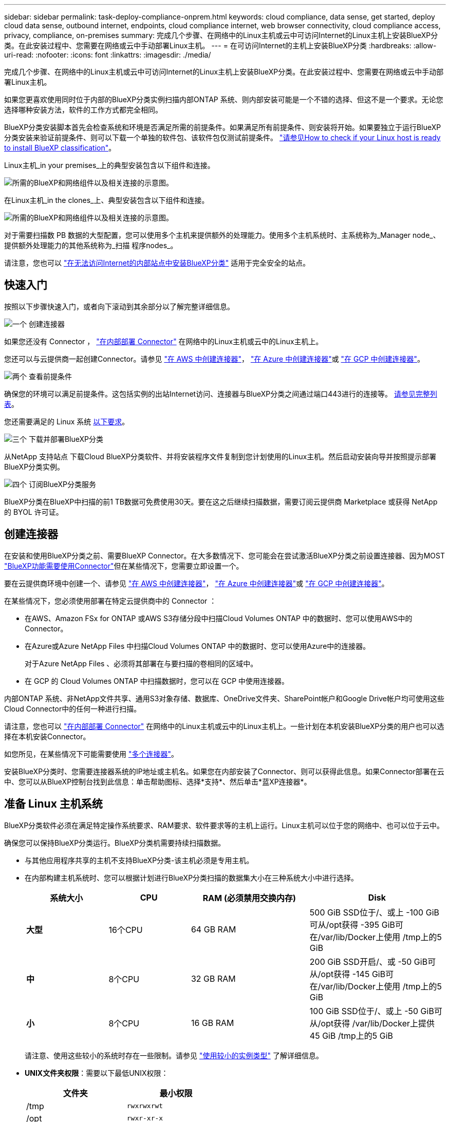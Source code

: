 ---
sidebar: sidebar 
permalink: task-deploy-compliance-onprem.html 
keywords: cloud compliance, data sense, get started, deploy cloud data sense, outbound internet, endpoints, cloud compliance internet, web browser connectivity, cloud compliance access, privacy, compliance, on-premises 
summary: 完成几个步骤、在网络中的Linux主机或云中可访问Internet的Linux主机上安装BlueXP分类。在此安装过程中、您需要在网络或云中手动部署Linux主机。 
---
= 在可访问Internet的主机上安装BlueXP分类
:hardbreaks:
:allow-uri-read: 
:nofooter: 
:icons: font
:linkattrs: 
:imagesdir: ./media/


[role="lead"]
完成几个步骤、在网络中的Linux主机或云中可访问Internet的Linux主机上安装BlueXP分类。在此安装过程中、您需要在网络或云中手动部署Linux主机。

如果您更喜欢使用同时位于内部的BlueXP分类实例扫描内部ONTAP 系统、则内部安装可能是一个不错的选择、但这不是一个要求。无论您选择哪种安装方法，软件的工作方式都完全相同。

BlueXP分类安装脚本首先会检查系统和环境是否满足所需的前提条件。如果满足所有前提条件、则安装将开始。如果要独立于运行BlueXP分类安装来验证前提条件、则可以下载一个单独的软件包、该软件包仅测试前提条件。 link:task-test-linux-system.html["请参见How to check if your Linux host is ready to install BlueXP classification"]。

Linux主机_in your premises_上的典型安装包含以下组件和连接。

image:diagram_deploy_onprem_overview.png["所需的BlueXP和网络组件以及相关连接的示意图。"]

在Linux主机_in the clones_上、典型安装包含以下组件和连接。

image:diagram_deploy_onprem_cloud_instance.png["所需的BlueXP和网络组件以及相关连接的示意图。"]

对于需要扫描数 PB 数据的大型配置，您可以使用多个主机来提供额外的处理能力。使用多个主机系统时、主系统称为_Manager node_、提供额外处理能力的其他系统称为_扫描 程序nodes_。

请注意，您也可以 link:task-deploy-compliance-dark-site.html["在无法访问Internet的内部站点中安装BlueXP分类"] 适用于完全安全的站点。



== 快速入门

按照以下步骤快速入门，或者向下滚动到其余部分以了解完整详细信息。

.image:https://raw.githubusercontent.com/NetAppDocs/common/main/media/number-1.png["一个"] 创建连接器
[role="quick-margin-para"]
如果您还没有 Connector ， https://docs.netapp.com/us-en/bluexp-setup-admin/task-quick-start-connector-on-prem.html["在内部部署 Connector"^] 在网络中的Linux主机或云中的Linux主机上。

[role="quick-margin-para"]
您还可以与云提供商一起创建Connector。请参见 https://docs.netapp.com/us-en/bluexp-setup-admin/task-quick-start-connector-aws.html["在 AWS 中创建连接器"^]， https://docs.netapp.com/us-en/bluexp-setup-admin/task-quick-start-connector-azure.html["在 Azure 中创建连接器"^]或 https://docs.netapp.com/us-en/bluexp-setup-admin/task-quick-start-connector-google.html["在 GCP 中创建连接器"^]。

.image:https://raw.githubusercontent.com/NetAppDocs/common/main/media/number-2.png["两个"] 查看前提条件
[role="quick-margin-para"]
确保您的环境可以满足前提条件。这包括实例的出站Internet访问、连接器与BlueXP分类之间通过端口443进行的连接等。 <<从BlueXP分类启用出站Internet访问,请参见完整列表>>。

[role="quick-margin-para"]
您还需要满足的 Linux 系统 <<准备 Linux 主机系统,以下要求>>。

.image:https://raw.githubusercontent.com/NetAppDocs/common/main/media/number-3.png["三个"] 下载并部署BlueXP分类
[role="quick-margin-para"]
从NetApp 支持站点 下载Cloud BlueXP分类软件、并将安装程序文件复制到您计划使用的Linux主机。然后启动安装向导并按照提示部署BlueXP分类实例。

.image:https://raw.githubusercontent.com/NetAppDocs/common/main/media/number-4.png["四个"] 订阅BlueXP分类服务
[role="quick-margin-para"]
BlueXP分类在BlueXP中扫描的前1 TB数据可免费使用30天。要在这之后继续扫描数据，需要订阅云提供商 Marketplace 或获得 NetApp 的 BYOL 许可证。



== 创建连接器

在安装和使用BlueXP分类之前、需要BlueXP Connector。在大多数情况下、您可能会在尝试激活BlueXP分类之前设置连接器、因为MOST https://docs.netapp.com/us-en/bluexp-setup-admin/concept-connectors.html#when-a-connector-is-required["BlueXP功能需要使用Connector"]但在某些情况下，您需要立即设置一个。

要在云提供商环境中创建一个、请参见 https://docs.netapp.com/us-en/bluexp-setup-admin/task-quick-start-connector-aws.html["在 AWS 中创建连接器"^]， https://docs.netapp.com/us-en/bluexp-setup-admin/task-quick-start-connector-azure.html["在 Azure 中创建连接器"^]或 https://docs.netapp.com/us-en/bluexp-setup-admin/task-quick-start-connector-google.html["在 GCP 中创建连接器"^]。

在某些情况下，您必须使用部署在特定云提供商中的 Connector ：

* 在AWS、Amazon FSx for ONTAP 或AWS S3存储分段中扫描Cloud Volumes ONTAP 中的数据时、您可以使用AWS中的Connector。
* 在Azure或Azure NetApp Files 中扫描Cloud Volumes ONTAP 中的数据时、您可以使用Azure中的连接器。
+
对于Azure NetApp Files 、必须将其部署在与要扫描的卷相同的区域中。

* 在 GCP 的 Cloud Volumes ONTAP 中扫描数据时，您可以在 GCP 中使用连接器。


内部ONTAP 系统、非NetApp文件共享、通用S3对象存储、数据库、OneDrive文件夹、SharePoint帐户和Google Drive帐户均可使用这些Cloud Connector中的任何一种进行扫描。

请注意，您也可以 https://docs.netapp.com/us-en/bluexp-setup-admin/task-quick-start-connector-on-prem.html["在内部部署 Connector"^] 在网络中的Linux主机或云中的Linux主机上。一些计划在本机安装BlueXP分类的用户也可以选择在本机安装Connector。

如您所见，在某些情况下可能需要使用 https://docs.netapp.com/us-en/bluexp-setup-admin/concept-connectors.html#multiple-connectors["多个连接器"]。

安装BlueXP分类时、您需要连接器系统的IP地址或主机名。如果您在内部安装了Connector、则可以获得此信息。如果Connector部署在云中、您可以从BlueXP控制台找到此信息：单击帮助图标、选择*支持*、然后单击*蓝XP连接器*。



== 准备 Linux 主机系统

BlueXP分类软件必须在满足特定操作系统要求、RAM要求、软件要求等的主机上运行。Linux主机可以位于您的网络中、也可以位于云中。

确保您可以保持BlueXP分类运行。BlueXP分类机需要持续扫描数据。

* 与其他应用程序共享的主机不支持BlueXP分类-该主机必须是专用主机。
* 在内部构建主机系统时、您可以根据计划进行BlueXP分类扫描的数据集大小在三种系统大小中进行选择。
+
[cols="18,18,26,30"]
|===
| 系统大小 | CPU | RAM (必须禁用交换内存) | Disk 


| *大型* | 16个CPU | 64 GB RAM | 500 GiB SSD位于/、或上
-100 GiB可从/opt获得
-395 GiB可在/var/lib/Docker上使用
/tmp上的5 GiB 


| *中* | 8个CPU | 32 GB RAM | 200 GiB SSD开启/、或
-50 GiB可从/opt获得
-145 GiB可在/var/lib/Docker上使用
/tmp上的5 GiB 


| *小* | 8个CPU | 16 GB RAM | 100 GiB SSD位于/、或上
-50 GiB可从/opt获得
/var/lib/Docker上提供45 GiB
/tmp上的5 GiB 
|===
+
请注意、使用这些较小的系统时存在一些限制。请参见 link:concept-cloud-compliance.html#using-a-smaller-instance-type["使用较小的实例类型"] 了解详细信息。

* *UNIX文件夹权限*：需要以下最低UNIX权限：
+
[cols="25,25"]
|===
| 文件夹 | 最小权限 


| /tmp | `rwxrwxrwt` 


| /opt | `rwxr-xr-x` 


| /var/lib/Docker | `rwx------` 


| /user/lib/systemd/system | `rwxr-xr-x` 
|===
* 在云中为BlueXP分类安装部署计算实例时、我们建议使用满足上述"大型"系统要求的系统：
+
** * AWS EC2实例类型*：我们建议使用"m6i.4xlarge"。 link:reference-instance-types.html#aws-instance-types["请参见其他AWS实例类型"^]。
** * Azure虚拟机大小*：建议使用"Standard_d16s_v3_"。 link:reference-instance-types.html#azure-instance-types["请参见其他Azure实例类型"^]。
** * GCP计算机类型*：我们建议使用"n2-standard-16"。 link:reference-instance-types.html#gcp-instance-types["请参见其他GCP实例类型"^]。


* *操作系统*：操作系统必须能够安装Docker引擎。
+
** Ubuntu 22.04
** Red Hat Enterprise Linux 8.0至8.5版
** CentOS 8.0至8.5版
** 可以使用RHEL或CentOS 7.8或7.9版、但Linux内核版本必须为4.0或更高版本


* * Red Hat订阅管理*：主机必须向Red Hat订阅管理注册。如果未注册、系统将无法在安装期间访问存储库来更新所需的第三方软件。
* *其他软件*：在安装BlueXP分类之前、必须在主机上安装以下软件：
+
** Docker引擎19.3.1或更高版本。 https://docs.docker.com/engine/install/["查看安装说明"^]。
+
https://youtu.be/H1WS_-85pWA["观看此视频"] 有关在CentOS上安装Docker的快速演示。

** Python 3 3.6 或更高版本。 https://www.python.org/downloads/["查看安装说明"^]。


* * Firewalld注意事项*：如果您计划使用 `firewalld`，我们建议您在安装BlueXP分类之前启用它。运行以下命令进行配置 `firewalld` 以便与BlueXP分类兼容：
+
....
firewall-cmd --permanent --add-service=http
firewall-cmd --permanent --add-service=https
firewall-cmd --permanent --add-port=80/tcp
firewall-cmd --permanent --add-port=8080/tcp
firewall-cmd --permanent --add-port=443/tcp
firewall-cmd --reload
....
+
如果您计划使用其他BlueXP分类主机作为扫描程序节点、请此时将这些规则添加到主系统：

+
....
firewall-cmd --permanent --add-port=2377/tcp
firewall-cmd --permanent --add-port=7946/udp
firewall-cmd --permanent --add-port=7946/tcp
firewall-cmd --permanent --add-port=4789/udp
....
+
请注意、每当启用或更新时、都必须重新启动Docker `firewalld` 设置。




NOTE: 安装后无法更改BlueXP分类主机系统的IP地址。



== 从BlueXP分类启用出站Internet访问

BlueXP分类需要出站Internet访问。如果您的虚拟或物理网络使用代理服务器进行Internet访问、请确保BlueXP分类实例具有出站Internet访问权限以联系以下端点。

[cols="43,57"]
|===
| 端点 | 目的 


| https://api.bluexp.netapp.com | 与包括NetApp帐户在内的BlueXP服务进行通信。 


| https://netapp-cloud-account.auth0.com \https://auth0.com | 与BlueXP网站通信以实现集中式用户身份验证。 


| https://support.compliance.api.bluexp.netapp.com/\https://hub.docker.com \https://auth.docker.io \https://registry-1.docker.io \https://index.docker.io/\https://dseasb33srnrn.cloudfront.net/\https://production.cloudflare.docker.com/ | 可用于访问软件映像，清单，模板以及发送日志和指标。 


| https://support.compliance.api.bluexp.netapp.com/ | 使 NetApp 能够从审计记录流化数据。 


| https://github.com/docker \https://download.docker.com | 提供Docker安装的必备软件包。 


| http://mirror.centos.org \http://mirrorlist.centos.org \http://mirror.centos.org/centos/7/extras/x86_64/Packages/container-selinux-2.107-3.el7.noarch.rpm | 提供安装CentOS所需的软件包。 


| \http://packages.ubuntu.com/
\http://archive.ubuntu.com | 提供Ubuntu安装的必备软件包。 
|===


== 验证是否已启用所有必需的端口

您必须确保所有必需的端口均已打开、可供Connector、BlueXP分类、Active Directory和数据源之间进行通信。

[cols="25,25,50"]
|===
| 连接类型 | 端口 | Description 


| 连接器<> BlueXP分类 | 8080 (TCP)、443 (TCP)和80 | 连接器的防火墙或路由规则必须允许通过端口443传入和传出BlueXP分类实例的流量。确保端口8080已打开、以便您可以在BlueXP中查看安装进度。 


| Connector <> ONTAP 集群(NAS) | 443 (TCP)  a| 
BlueXP使用HTTPS发现ONTAP 集群。如果使用自定义防火墙策略，则它们必须满足以下要求：

* Connector 主机必须允许通过端口 443 进行出站 HTTPS 访问。如果Connector位于云中、则预定义的防火墙或路由规则允许所有出站通信。
* ONTAP 集群必须允许通过端口 443 进行入站 HTTPS 访问。默认的“管理”防火墙策略允许从所有 IP 地址进行入站 HTTPS 访问。如果您修改了此默认策略，或者创建了自己的防火墙策略，则必须将 HTTPS 协议与该策略关联，并启用从 Connector 主机进行访问。




| BlueXP分类<> ONTAP 集群  a| 
* 对于NFS - 111 (tcp\udp)和2049 (tcp\udp)
* 对于CIFS - 139 (TCP/UDP)和445 (TCP/UDP)

 a| 
BlueXP分类需要与每个Cloud Volumes ONTAP 子网或内置ONTAP 系统建立网络连接。Cloud Volumes ONTAP 的防火墙或路由规则必须允许从BlueXP分类实例进行入站连接。

确保这些端口对BlueXP分类实例开放：

* 对于NFS—111和2049
* 对于CIFS—139和445


NFS卷导出策略必须允许从BlueXP分类实例进行访问。



| BlueXP分类<> Active Directory | 389 (TCP和UDP)、636 (TCP)、3268 (TCP)和3369 (TCP)  a| 
您必须已为公司中的用户设置 Active Directory 。此外、BlueXP分类需要Active Directory凭据才能扫描CIFS卷。

您必须具有 Active Directory 的信息：

* DNS 服务器 IP 地址或多个 IP 地址
* 服务器的用户名和密码
* 域名（ Active Directory 名称）
* 是否使用安全 LDAP （ LDAPS ）
* LDAP 服务器端口（对于 LDAP ，通常为 389 ；对于安全 LDAP ，通常为 636 ）


|===
如果您使用多个BlueXP分类主机来提供额外的处理能力来扫描数据源、则需要启用其他端口/协议。 link:task-deploy-compliance-onprem.html#add-scanner-nodes-to-an-existing-deployment["请参见其他端口要求"]。



== 在Linux主机上安装BlueXP分类

对于典型配置，您将在一个主机系统上安装该软件。 <<典型配置的单主机安装,请在此处查看这些步骤>>。

image:diagram_deploy_onprem_single_host_internet.png["一个图表、显示了使用在内部部署且可访问Internet的单个BlueXP分类实例时可以扫描的数据源的位置。"]

对于需要扫描数 PB 数据的大型配置，您可以使用多个主机来提供额外的处理能力。 <<适用于大型配置的多主机安装,请在此处查看这些步骤>>。

image:diagram_deploy_onprem_multi_host_internet.png["一个图表、显示在使用部署在内部且可访问Internet的多个BlueXP分类实例时可以扫描的数据源的位置。"]

请参见 <<准备 Linux 主机系统,准备 Linux 主机系统>> 和 <<从BlueXP分类启用出站Internet访问,查看前提条件>> 了解部署BlueXP分类之前的完整要求列表。

只要该实例具有Internet连接、BlueXP分类软件的升级就会自动进行。


NOTE: 如果软件安装在内部环境中、BlueXP分类当前无法扫描S3存储分段、Azure NetApp Files 或FSx for ONTAP。在这些情况下、您需要在云和中部署一个单独的BlueXP分类连接器和实例 https://docs.netapp.com/us-en/bluexp-setup-admin/concept-connectors.html#multiple-connectors["在连接器之间切换"^] 不同的数据源。



=== 典型配置的单主机安装

在单个内部部署主机上安装BlueXP分类软件时、请查看相关要求并遵循以下步骤。

https://youtu.be/gE-vrBLSJqw["观看此视频"] 以了解如何安装BlueXP分类。

.您需要的内容
* 验证您的 Linux 系统是否满足 <<准备 Linux 主机系统,主机要求>>。
* 验证系统是否已安装两个必备软件包(Docker引擎和Python 3)。
* 确保您在 Linux 系统上具有 root 权限。
* 如果您使用代理访问Internet：
+
** 您需要代理服务器信息(IP地址或主机名、连接端口、连接方案：HTTPS或http、用户名和密码)。
** 如果代理正在执行TLS截取、您需要知道BlueXP分类Linux系统上存储TLS CA证书的路径。
** 代理必须不透明-我们目前不支持透明代理。
** 用户必须是本地用户。不支持域用户。


* 验证脱机环境是否满足要求 <<从BlueXP分类启用出站Internet访问,权限和连接>>。


.步骤
. 从下载BlueXP分类软件 https://mysupport.netapp.com/site/products/all/details/cloud-data-sense/downloads-tab/["NetApp 支持站点"^]。您应选择的文件名为* datasENSE-installer-datas.tar.gz*<version>。
. 将安装程序文件复制到您计划使用的 Linux 主机（使用 `scp` 或其他方法）。
. 解压缩主机上的安装程序文件，例如：
+
[source, cli]
----
tar -xzf DATASENSE-INSTALLER-V1.21.0.tar.gz
----
. 在BlueXP中、选择*监管>分类*。
. 单击 * 激活数据感知 * 。
+
image:screenshot_cloud_compliance_deploy_start.png["选择按钮以激活BlueXP分类的屏幕截图。"]

. 根据您是在云中准备的实例上还是在内部准备的实例上安装BlueXP分类、单击相应的*部署*按钮以启动BlueXP分类安装。
+
image:screenshot_cloud_compliance_deploy_onprem.png["选择用于在云中或内部的计算机上部署BlueXP分类的按钮的屏幕截图。"]

. 此时将显示_Deploy Data sense on premises_对话框。复制提供的命令(例如： `sudo ./install.sh -a 12345 -c 27AG75 -t 2198qq`)并将其粘贴到文本文件中、以便稍后使用。然后单击*关闭*以关闭此对话框。
. 在主机上、输入复制的命令、然后按照一系列提示进行操作、或者您也可以提供完整命令、其中包含所有必需的参数作为命令行参数。
+
请注意、安装程序会执行预检、以确保满足您的系统和网络要求、以便成功安装。 https://youtu.be/UZtn_I0e1Ls["观看此视频"] 了解预检消息和含义。

+
[cols="50a,50"]
|===
| 根据提示输入参数： | 输入完整命令： 


 a| 
.. 粘贴您从第7步复制的命令：
`sudo ./install.sh -a <account_id> -c <client_id> -t <user_token>`
+
如果要在云实例(而不是内部)上安装、请添加 `--manual-cloud-install <cloud_provider>`。

.. 输入BlueXP分类主机的IP地址或主机名、以便连接器系统可以访问它。
.. 输入BlueXP Connector主机的IP地址或主机名、以便BlueXP分类系统可以访问它。
.. 根据提示输入代理详细信息。如果BlueXP Connector已使用代理、则无需在此再次输入此信息、因为BlueXP分类会自动使用连接器使用的代理。

| 或者、您也可以预先创建整个命令、并提供必要的主机和代理参数：
`sudo ./install.sh -a <account_id> -c <client_id> -t <user_token> --host <ds_host> --manager-host <cm_host> --manual-cloud-install <cloud_provider> --proxy-host <proxy_host> --proxy-port <proxy_port> --proxy-scheme <proxy_scheme> --proxy-user <proxy_user> --proxy-password <proxy_password> --cacert-folder-path <ca_cert_dir>` 
|===
+
变量值：

+
** _account_id_ = NetApp 帐户 ID
** _client_id =连接器客户端ID (如果客户端ID尚未添加后缀"clients"、请将其添加到该客户端ID)
** _user_token_= JWT用户访问令牌
** _ds_host_= BlueXP分类Linux系统的IP地址或主机名。
** _cm_host_= BlueXP Connector系统的IP地址或主机名。
** _cloud provider_=在云实例上安装时、根据云提供程序输入"AWs"、"Azure"或"GCP"。
** _proxy_host_ = 代理服务器的 IP 或主机名（如果主机位于代理服务器之后）。
** _proxy_port_ = 用于连接到代理服务器的端口（默认值为 80 ）。
** _proxy_scheme_= 连接方案： HTTPS 或 http （默认为 http ）。
** _proxy_user_= 已通过身份验证的用户，用于连接到代理服务器（如果需要基本身份验证）。用户必须是本地用户-不支持域用户。
** _proxy_password_ = 指定用户名的密码。
** _ca_cert_dir_=包含其他TLS CA证书包的BlueXP分类Linux系统上的路径。仅当代理正在执行 TLS 截获时才需要。




.结果
BlueXP分类安装程序会安装软件包、注册安装并安装BlueXP分类。安装可能需要 10 到 20 分钟。

如果主机和连接器实例之间通过端口8080建立了连接、您将在BlueXP的BlueXP分类选项卡中看到安装进度。

.下一步行动
在配置页面中，您可以选择要扫描的数据源。

您也可以 link:task-licensing-datasense.html["为BlueXP分类设置许可"] 目前。在30天免费试用结束之前、不会向您收取任何费用。



=== 将扫描程序节点添加到现有部署中

如果您发现扫描数据源需要更多扫描处理能力、则可以添加更多扫描程序节点。您可以在安装管理器节点后立即添加扫描程序节点、也可以稍后添加扫描程序节点。例如、如果您意识到一个数据源中的数据量在6个月后增加了一倍或增加了三倍、则可以添加一个新的扫描程序节点来协助进行数据扫描。

您可以通过两种方式添加其他扫描程序节点：

* 添加一个节点以协助扫描所有数据源
* 添加节点以协助扫描特定数据源或特定数据源组(通常基于位置)


默认情况下、您添加的任何新扫描程序节点都会添加到常规扫描资源池中。这称为"默认扫描程序组"。在下图中、"默认"组中有1个管理器节点和3个扫描程序节点、这些节点均扫描所有6个数据源中的数据。

image:diagram_onprem_scanner_groups_default.png["BlueXP分类扫描程序如何扫描默认扫描程序组中的数据源的示意图。"]

如果您的某些数据源要由物理上更接近数据源的扫描程序节点扫描、则可以定义一个扫描程序节点或一组扫描程序节点、以扫描特定数据源或一组数据源。在下图中、有1个管理器节点和3个扫描程序节点。

* 管理器节点位于"默认"组中、它正在扫描1个数据源
* 扫描程序节点1位于"United States"组中、它正在扫描2个数据源
* 扫描程序节点2和3属于"欧洲"组、它们共享3个数据源的扫描任务


image:diagram_onprem_scanner_groups.png["BlueXP分类扫描程序在分配给不同扫描程序组时如何扫描数据源的示意图。"]

BlueXP分类扫描程序组可以定义为存储数据的单独地理区域。您可以在全球部署多个BlueXP分类扫描程序节点、并为每个节点选择一个扫描程序组。这样、每个扫描程序节点都会扫描与其最接近的数据。扫描程序节点与数据的距离越近、越好、因为它可以在扫描数据时尽可能地减少网络延迟。

您可以选择要添加到BlueXP分类的扫描程序组、也可以选择其名称。BlueXP分类不会强制将映射到名为"Euro"的扫描程序组的节点部署在欧洲。

您将按照以下步骤安装其他BlueXP分类扫描程序节点：

. 准备用作扫描程序节点的Linux主机系统
. 将Data sense软件下载到这些Linux系统
. 在管理器节点上运行命令以确定扫描程序节点
. 按照以下步骤在扫描程序节点上部署软件(也可以为某些扫描程序节点定义"扫描程序组")
. 如果定义了扫描程序组、请在管理器节点上：
+
.. 打开文件"工作 环境_to_scanner_group_config.yml"、并定义每个扫描程序组要扫描的工作环境
.. 运行以下脚本、将此映射信息注册到所有扫描程序节点： `update_we_scanner_group_from_config_file.sh`




.您需要的内容
* 验证扫描程序节点的所有Linux系统是否都符合 <<准备 Linux 主机系统,主机要求>>。
* 验证系统是否已安装两个必备软件包(Docker引擎和Python 3)。
* 确保您在 Linux 系统上具有 root 权限。
* 验证您的环境是否满足要求 <<从BlueXP分类启用出站Internet访问,权限和连接>>。
* 您必须具有要添加的扫描程序节点主机的IP地址。
* 您必须知道BlueXP分类管理器节点主机系统的IP地址
* 您必须具有连接器系统的IP地址或主机名、NetApp帐户ID、连接器客户端ID和用户访问令牌。如果您计划使用扫描程序组、则需要知道帐户中每个数据源的工作环境ID。要获取此信息、请参见下面的*前提条件步骤_*。
* 必须在所有主机上启用以下端口和协议：
+
[cols="15,20,55"]
|===
| Port | 协议 | Description 


| 2377 | TCP | 集群管理通信 


| 7946 | TCP ， UDP | 节点间通信 


| 4789 | UDP | 覆盖网络流量 


| 50 | 电子服务 | 加密的 IPsec 覆盖网络（ ESP ）流量 


| 111. | TCP ， UDP | 用于在主机之间共享文件的 NFS 服务器（需要从每个扫描程序节点到管理器节点） 


| 2049. | TCP ， UDP | 用于在主机之间共享文件的 NFS 服务器（需要从每个扫描程序节点到管理器节点） 
|===
* 如果您使用的是 ... `firewalld` 在BlueXP分类计算机上、我们建议您在安装BlueXP分类之前启用它。运行以下命令进行配置 `firewalld` 以便与BlueXP分类兼容：
+
....
firewall-cmd --permanent --add-service=http
firewall-cmd --permanent --add-service=https
firewall-cmd --permanent --add-port=80/tcp
firewall-cmd --permanent --add-port=8080/tcp
firewall-cmd --permanent --add-port=443/tcp
firewall-cmd --permanent --add-port=2377/tcp
firewall-cmd --permanent --add-port=7946/udp
firewall-cmd --permanent --add-port=7946/tcp
firewall-cmd --permanent --add-port=4789/udp
firewall-cmd --reload
....
+
请注意、每当启用或更新时、都必须重新启动Docker `firewalld` 设置。



.前提条件步骤
按照以下步骤获取添加扫描程序节点所需的NetApp帐户ID、连接器客户端ID、连接器服务器名称和用户访问令牌。

. 从BlueXP菜单栏中、单击*帐户>管理帐户*。
+
image:screenshot_account_id.png["BlueXP帐户详细信息的屏幕截图。"]

. 复制_Account ID_。
. 在BlueXP菜单栏中、单击*帮助>支持> BlueXP连接器*。
+
image:screenshot_connector_client_id.png["BlueXP Connector配置设置的屏幕截图。"]

. 复制connector _Client ID_和_Server Name_。
. 如果您计划使用扫描程序组、请从"BlueXP分类配置"选项卡中、复制您计划添加到扫描程序组的每个工作环境的工作环境ID。
+
image:screenshot_work_env_id.png["BlueXP分类配置页面中的工作环境ID的屏幕截图。"]

. 转至 https://services.cloud.netapp.com/developer-hub["API文档开发人员中心"^] 然后单击*了解如何进行身份验证*。
+
image:screenshot_client_access_token.png["API文档页面的屏幕截图、其中包含身份验证说明的链接。"]

. 按照身份验证说明、在"username"和"password"参数中使用帐户管理员的用户名和密码。
. 然后、从响应中复制_access token_。


.步骤
. 在BlueXP分类管理器节点上、运行脚本"add_sanner_node．sh"。例如、此命令将添加2个扫描程序节点：
+
`sudo ./add_scanner_node.sh -a <account_id> -c <client_id> -m <cm_host> -h <ds_manager_ip> *-n <node_private_ip_1,node_private_ip_2>* -t <user_token>`

+
变量值：

+
** _account_id_ = NetApp 帐户 ID
** _client_id =连接器客户端ID (将后缀"clients"添加到在前提条件步骤中复制的客户端ID)
** _cm_host_=连接器系统的IP地址或主机名
** _ds_manager_IP_= BlueXP分类管理器节点系统的专用IP地址
** _NODE_PRIVIGE_IP_= BlueXP分类扫描程序节点系统的IP地址(多个扫描程序节点IP以逗号分隔)
** _user_token_= JWT用户访问令牌


. 在add_scanner_node脚本完成之前、会显示一个对话框、其中显示了扫描程序节点所需的安装命令。复制命令(例如： `sudo ./node_install.sh -m 10.11.12.13 -t ABCDEF1s35212 -u red95467j`)并将其保存在文本文件中。
. 在 * 每个 * 扫描程序节点主机上：
+
.. 将数据感知安装程序文件(* datasENSE-installer-cp.tar.gz*<version>)复制到主机(使用`scp`或其他方法)。
.. 解压缩安装程序文件。
.. 粘贴并执行步骤2中复制的命令。
.. 如果要将扫描程序节点添加到"扫描程序组"中、请将参数*-r <scanner_group_name>*添加到命令中。否则、扫描程序节点将添加到"默认"组。
+
在所有扫描程序节点上完成安装且这些节点已加入管理器节点后、"add_scanner_node.sh"脚本也会完成。安装可能需要10到20分钟。



. 如果将任何扫描程序节点添加到扫描程序组中、请返回到管理器节点并执行以下2项任务：
+
.. 打开文件"/opt/netapp/Datasens/工作 环境_to_scanner_group_config.yml"、并输入要扫描特定工作环境的扫描程序组的映射。您需要为每个数据源提供_Working Environment ID_。例如、以下条目会将2个工作环境添加到"欧洲"扫描程序组、并将2个添加到"美国"扫描程序组：
+
....
scanner_groups:
 europe:
   working_environments:
     - "working_environment_id1"
     - "working_environment_id2"
 united_states:
   working_environments:
     - "working_environment_id3"
     - "working_environment_id4"
....
+
未添加到列表中的任何工作环境均由"default"组进行扫描-您必须在"default"组中至少有一个管理器或扫描程序节点。

.. 运行以下脚本、将此映射信息注册到所有扫描程序节点：
`/opt/netapp/Datasense/tools/update_we_scanner_group_from_config_file.sh`




.结果
BlueXP分类可通过管理器和扫描程序节点进行设置、以扫描所有数据源。

.下一步行动
如果尚未扫描、您可以从配置页面中选择要扫描的数据源。如果创建了扫描程序组、则每个数据源都会由相应组中的扫描程序节点进行扫描。

您可以在配置页面中查看每个工作环境的扫描程序组名称。

image:screenshot_work_env_id.png["BlueXP分类配置页面中的工作环境ID的屏幕截图。"]

您还可以在配置页面底部查看所有扫描程序组的列表以及组中每个扫描程序节点的IP地址和状态。

image:screenshot_scanner_groups.png["列出所有扫描程序组以及组中每个扫描程序节点的IP地址的屏幕截图。"]

您可以 link:task-licensing-datasense.html["为BlueXP分类设置许可"] 目前。在30天免费试用结束之前、不会向您收取任何费用。



=== 适用于大型配置的多主机安装

对于需要扫描数 PB 数据的大型配置，您可以使用多个主机来提供额外的处理能力。使用多个主机系统时，主系统称为 _Manager node_ ，提供额外处理能力的其他系统称为 _扫描 程序 nodes_ 。

同时在多个内部主机上安装BlueXP分类软件时、请遵循以下步骤。请注意、在以这种方式部署多个主机时、不能使用"扫描程序组"。

.您需要的内容
* 验证管理器和扫描程序节点的所有 Linux 系统是否都符合 <<准备 Linux 主机系统,主机要求>>。
* 验证系统是否已安装两个必备软件包(Docker引擎和Python 3)。
* 确保您在 Linux 系统上具有 root 权限。
* 验证您的环境是否满足要求 <<从BlueXP分类启用出站Internet访问,权限和连接>>。
* 您必须具有计划使用的扫描程序节点主机的 IP 地址。
* 必须在所有主机上启用以下端口和协议：
+
[cols="15,20,55"]
|===
| Port | 协议 | Description 


| 2377 | TCP | 集群管理通信 


| 7946 | TCP ， UDP | 节点间通信 


| 4789 | UDP | 覆盖网络流量 


| 50 | 电子服务 | 加密的 IPsec 覆盖网络（ ESP ）流量 


| 111. | TCP ， UDP | 用于在主机之间共享文件的 NFS 服务器（需要从每个扫描程序节点到管理器节点） 


| 2049. | TCP ， UDP | 用于在主机之间共享文件的 NFS 服务器（需要从每个扫描程序节点到管理器节点） 
|===


.步骤
. 按照中的步骤 1 至 7 进行操作 <<典型配置的单主机安装,单主机安装>> 在管理器节点上。
. 如步骤 8 所示，在安装程序提示时，您可以在一系列提示中输入所需值，也可以将所需参数作为命令行参数提供给安装程序。
+
除了可用于单主机安装的变量之外，还会使用一个新选项 * -n <node_IP>* 来指定扫描程序节点的 IP 地址。多个扫描程序节点 IP 以逗号分隔。

+
例如、此命令将添加3个扫描程序节点：
`sudo ./install.sh -a <account_id> -c <client_id> -t <user_token> --host <ds_host> --manager-host <cm_host> *-n <node_ip1>,<node_ip2>,<node_ip3>* --proxy-host <proxy_host> --proxy-port <proxy_port> --proxy-scheme <proxy_scheme> --proxy-user <proxy_user> --proxy-password <proxy_password>`

. 在管理器节点安装完成之前，将显示一个对话框，其中显示了扫描程序节点所需的安装命令。复制命令(例如、 `sudo ./node_install.sh -m 10.11.12.13 -t ABCDEF-1-3u69m1-1s35212`)并将其保存在文本文件中。
. 在 * 每个 * 扫描程序节点主机上：
+
.. 将数据感知安装程序文件(* datasENSE-installer-cp.tar.gz*<version>)复制到主机(使用`scp`或其他方法)。
.. 解压缩安装程序文件。
.. 粘贴并执行步骤 3 中复制的命令。
+
在所有扫描程序节点上完成安装且这些节点已加入管理器节点后，管理器节点安装也会完成。





.结果
BlueXP分类安装程序完成软件包安装并注册安装。安装可能需要 10 到 20 分钟。

.下一步行动
在配置页面中，您可以选择要扫描的数据源。

您也可以 link:task-licensing-datasense.html["为BlueXP分类设置许可"] 目前。在30天免费试用结束之前、不会向您收取任何费用。
